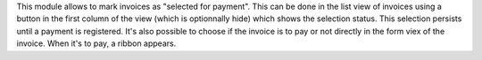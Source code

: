 This module allows to mark invoices as "selected for payment". This can be done
in the list view of invoices using a button in the first column of the view (which is optionnally hide)
which shows the selection status. This selection persists until a payment is
registered.
It's also possible to choose if the invoice is to pay or not directly in the form viex of the invoice.
When it's to pay, a ribbon appears.
